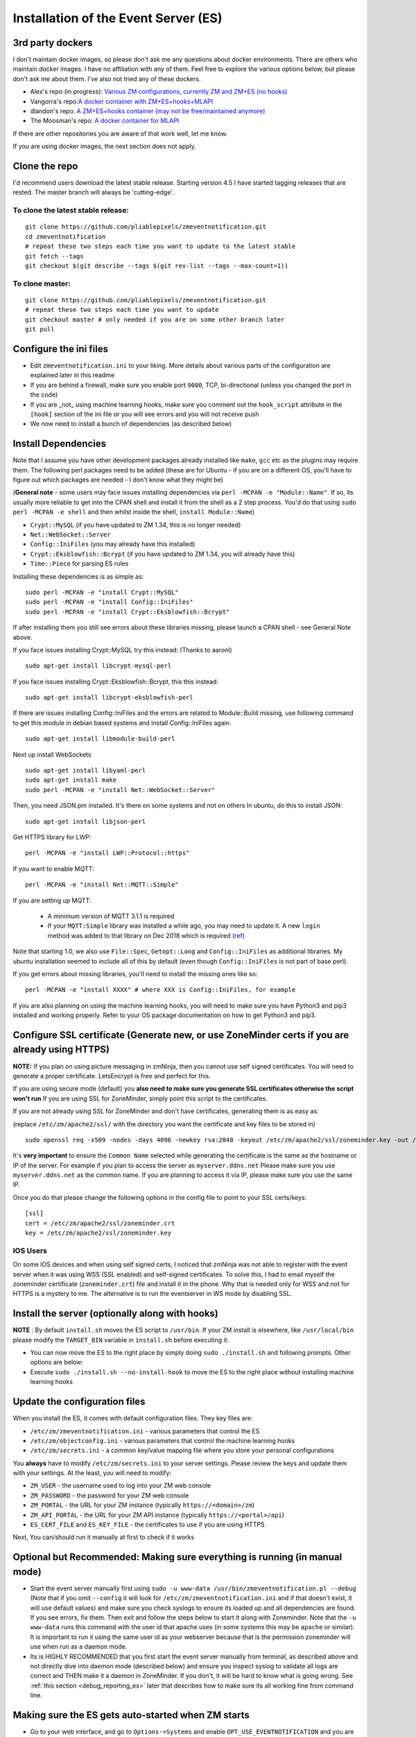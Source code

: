
Installation of the Event Server (ES)
--------------------------------------

.. _third_party_dockers:

3rd party dockers 
~~~~~~~~~~~~~~~~~~

I don't maintain docker images, so please don't ask me any questions about docker environments. There are others who maintain docker images. 
I have no affiliation with any of them. Feel free to explore the various options below, but please don't ask me about them. I've also not tried any of these 
dockers.

- Alex's repo (in progress): `Various ZM configurations, currently ZM and ZM+ES (no hooks) <https://github.com/zoneminder-containers>`__ 
- Vangorra's repo:`A docker container with ZM+ES+hooks+MLAPI <https://github.com/vangorra/zoneminder-zmeventnotification>`__
- dlandon's repo: `A ZM+ES+hooks container (may not be free/maintained anymore) <https://github.com/dlandon/zoneminder.machine.learning>`__
- The Moosman's  repo: `A docker container for MLAPI <https://github.com/themoosman/mlapi>`__

If there are other repositories you are aware of that work well, let me know.

If you are using docker images, the next section does not apply.

Clone the repo
~~~~~~~~~~~~~~~~~

I'd recommend users download the latest stable release. Starting version 4.5 I have started tagging releases that are rested. The master branch will always be 'cutting-edge'.

To clone the latest stable release:
^^^^^^^^^^^^^^^^^^^^^^^^^^^^^^^^^^^

::

  git clone https://github.com/pliablepixels/zmeventnotification.git
  cd zmeventnotification
  # repeat these two steps each time you want to update to the latest stable
  git fetch --tags
  git checkout $(git describe --tags $(git rev-list --tags --max-count=1))

To clone master:
^^^^^^^^^^^^^^^^^

::

  git clone https://github.com/pliablepixels/zmeventnotification.git
  # repeat these two steps each time you want to update
  git checkout master # only needed if you are on some other branch later
  git pull


Configure the ini files
~~~~~~~~~~~~~~~~~~~~~~~~~~~
-  Edit ``zmeventnotification.ini`` to your liking. More details about
   various parts of the configuration are explained later in this readme
-  If you are behind a firewall, make sure you enable port ``9000``,
   TCP, bi-directional (unless you changed the port in the code)
-  If you are _not_ using machine learning hooks, make sure you comment out the
   ``hook_script`` attribute in the ``[hook]`` section of the ini file or 
   you will see errors and you will not receive push
-  We now need to install a bunch of dependencies (as described below)

Install Dependencies
~~~~~~~~~~~~~~~~~~~~

Note that I assume you have other development packages already installed
like ``make``, ``gcc`` etc as the plugins may require them. The
following perl packages need to be added (these are for Ubuntu - if you
are on a different OS, you'll have to figure out which packages are
needed - I don't know what they might be)

(**General note** - some users may face issues installing dependencies
via ``perl -MCPAN -e "Module::Name"``. If so, its usually more reliable
to get into the CPAN shell and install it from the shell as a 2 step
process. You'd do that using ``sudo perl -MCPAN -e shell`` and then
whilst inside the shell, ``install Module::Name``)

-  ``Crypt::MySQL`` (if you have updated to ZM 1.34, this is no longer needed)
-  ``Net::WebSocket::Server``
-  ``Config::IniFiles`` (you may already have this installed)
-  ``Crypt::Eksblowfish::Bcrypt`` (if you have updated to ZM 1.34, you will already have this)
- ``Time::Piece`` for parsing ES rules

Installing these dependencies is as simple as:

::

    sudo perl -MCPAN -e "install Crypt::MySQL"
    sudo perl -MCPAN -e "install Config::IniFiles"
    sudo perl -MCPAN -e "install Crypt::Eksblowfish::Bcrypt"
   
If after installing them you still see errors about these libraries
missing, please launch a CPAN shell - see General Note above.

If you face issues installing Crypt::MySQL try this instead: (Thanks to
aaronl)

::

    sudo apt-get install libcrypt-mysql-perl
    
If you face issues installing Crypt::Eksblowfish::Bcrypt, this this instead:

::

    sudo apt-get install libcrypt-eksblowfish-perl


If there are issues installing Config::IniFiles and the errors are
related to Module::Build missing, use following command to get this
module in debian based systems and install Config::IniFiles again.

::

    sudo apt-get install libmodule-build-perl

Next up install WebSockets

::

    sudo apt-get install libyaml-perl
    sudo apt-get install make
    sudo perl -MCPAN -e "install Net::WebSocket::Server"

Then, you need JSON.pm installed. It's there on some systems and not on
others In ubuntu, do this to install JSON:

::

    sudo apt-get install libjson-perl

Get HTTPS library for LWP:

::

    perl -MCPAN -e "install LWP::Protocol::https"

If you want to enable MQTT:

::

    perl -MCPAN -e "install Net::MQTT::Simple"


If you are setting up MQTT:

 - A minimum version of MQTT 3.1.1 is required
 - If your ``MQTT:Simple`` library was installed a while ago, you may need to update it. A new ``login`` method was added
   to that library on Dec 2018 which is required (`ref <https://github.com/Juerd/Net-MQTT-Simple/blob/cf01b43c27893a07185d4b58ff87db183d08b0e9/Changes#L21>`__)

Note that starting 1.0, we also use ``File::Spec``, ``Getopt::Long`` and
``Config::IniFiles`` as additional libraries. My ubuntu installation
seemed to include all of this by default (even though
``Config::IniFiles`` is not part of base perl).

If you get errors about missing libraries, you'll need to install the
missing ones like so:

::

    perl -MCPAN -e "install XXXX" # where XXX is Config::IniFiles, for example

If you are also planning on using the machine learning hooks, you will need to make sure you have Python3 and pip3 installed and working properly. Refer to your OS package documentation on how to get Python3 and pip3. 

Configure SSL certificate (Generate new, or use ZoneMinder certs if you are already using HTTPS)
~~~~~~~~~~~~~~~~~~~~~~~~~~~~~~~~~~~~~~~~~~~~~~~~~~~~~~~~~~~~~~~~~~~~~~~~~~~~~~~~~~~~~~~~~~~~~~~~~

**NOTE:** If you plan on using picture messaging in zmNinja, then you cannot use self signed certificates. You will need to generate a proper certificate. LetsEncrypt is free and perfect for this.

If you are using secure mode (default) you **also need to make sure you
generate SSL certificates otherwise the script won't run** If you are
using SSL for ZoneMinder, simply point this script to the certificates.

If you are not already using SSL for ZoneMinder and don't have
certificates, generating them is as easy as:

(replace ``/etc/zm/apache2/ssl/`` with the directory you want the
certificate and key files to be stored in)

::

    sudo openssl req -x509 -nodes -days 4096 -newkey rsa:2048 -keyout /etc/zm/apache2/ssl/zoneminder.key -out /etc/zm/apache2/ssl/zoneminder.crt

It's **very important** to ensure the ``Common Name`` selected while
generating the certificate is the same as the hostname or IP of the
server. For example if you plan to access the server as
``myserver.ddns.net`` Please make sure you use ``myserver.ddns.net`` as
the common name. If you are planning to access it via IP, please make
sure you use the same IP.

Once you do that please change the following options in the config file
to point to your SSL certs/keys:

::

    [ssl]
    cert = /etc/zm/apache2/ssl/zoneminder.crt
    key = /etc/zm/apache2/ssl/zoneminder.key

IOS Users
^^^^^^^^^

On some IOS devices and when using self signed certs, I noticed that
zmNinja was not able to register with the event server when it was using
WSS (SSL enabled) and self-signed certificates. To solve this, I had to
email myself the zoneminder certificate (``zoneminder.crt``) file and
install it in the phone. Why that is needed only for WSS and not for
HTTPS is a mystery to me. The alternative is to run the eventserver in
WS mode by disabling SSL.


Install the server (optionally along with hooks) 
~~~~~~~~~~~~~~~~~~~~~~~~~~~~~~~~~~~~~~~~~~~~~~~~~~~~~~~~

**NOTE** : By default ``install.sh`` moves the ES script to ``/usr/bin``. 
If your ZM install is elsewhere, like ``/usr/local/bin`` please modify the ``TARGET_BIN`` variable
in ``install.sh`` before executing it.

-  You can now move the ES to the right place by simply doing
   ``sudo ./install.sh`` and following prompts. Other options are below:
-  Execute ``sudo ./install.sh --no-install-hook`` to move the ES to the
   right place without installing machine learning hooks



Update the configuration files
~~~~~~~~~~~~~~~~~~~~~~~~~~~~~~~~~

When you install the ES, it comes with default configuration files. They key files
are:

- ``/etc/zm/zmeventnotification.ini`` - various parameters that control the ES
- ``/etc/zm/objectconfig.ini`` - various parameters that control the machine learning hooks
- ``/etc/zm/secrets.ini`` - a common key/value mapping file where you store your personal configurations

You **always** have to modify ``/etc/zm/secrets.ini`` to your server settings. Please review
the keys and update them with your settings. At the least, you will need to modify:

- ``ZM_USER`` - the username used to log into your ZM web console
- ``ZM_PASSWORD`` - the password for your ZM web console
- ``ZM_PORTAL`` - the URL for your ZM instance (typically ``https://<domain>/zm``)
- ``ZM_API_PORTAL`` - the URL for your ZM API instance (typically ``https://<portal>/api``)
- ``ES_CERT_FILE`` and ``ES_KEY_FILE`` - the certificates to use if you are using HTTPS

Next, You can/should run it manually at first to check if it works

Optional but Recommended: Making sure everything is running (in manual mode)
~~~~~~~~~~~~~~~~~~~~~~~~~~~~~~~~~~~~~~~~~~~~~~~~~~~~~~~~~~~~~~~~~~~~~~~~~~~~

-  Start the event server manually first using
   ``sudo -u www-data /usr/bin/zmeventnotification.pl --debug``
   (Note that if you omit ``--config`` it will look for
   ``/etc/zm/zmeventnotification.ini`` and if that doesn't exist, it
   will use default values) and make sure you check syslogs to ensure
   its loaded up and all dependencies are found. If you see errors, fix
   them. Then exit and follow the steps below to start it along with
   Zoneminder. Note that the ``-u www-data`` runs this command with the
   user id that apache uses (in some systems this may be ``apache`` or
   similar). It is important to run it using the same user id as your
   webserver because that is the permission zoneminder will use when run
   as a daemon mode.

-  Its is HIGHLY RECOMMENDED that you first start the event server
   manually from terminal, as described above and not directly dive into
   daemon mode (described below) and ensure you inspect syslog to
   validate all logs are correct and THEN make it a daemon in
   ZoneMinder. If you don't, it will be hard to know what is going
   wrong. See :ref:`this section <debug_reporting_es>` later that describes how to make sure its all working fine
   from command line.

Making sure the ES gets auto-started when ZM starts
~~~~~~~~~~~~~~~~~~~~~~~~~~~~~~~~~~~~~~~~~~~~~~~~~~~~

-  Go to your web interface, and go to
   ``Options->Systems`` and enable ``OPT_USE_EVENTNOTIFICATION`` and you
   are all set.
- If you plan on using the machine learning hooks, there is more work to do. Please refer to :ref:`hooks_install`.

**The rest of this section is NOT NEEDED for 1.32.0 and above!**


Set up logging correctly for troubleshooting
~~~~~~~~~~~~~~~~~~~~~~~~~~~~~~~~~~~~~~~~~~~~~~
For quick debugging, you can just run the ES or hooks manually by adding ``--debug`` but for proper logging,
follow steps :ref:`here <es-hooks-logging>`
